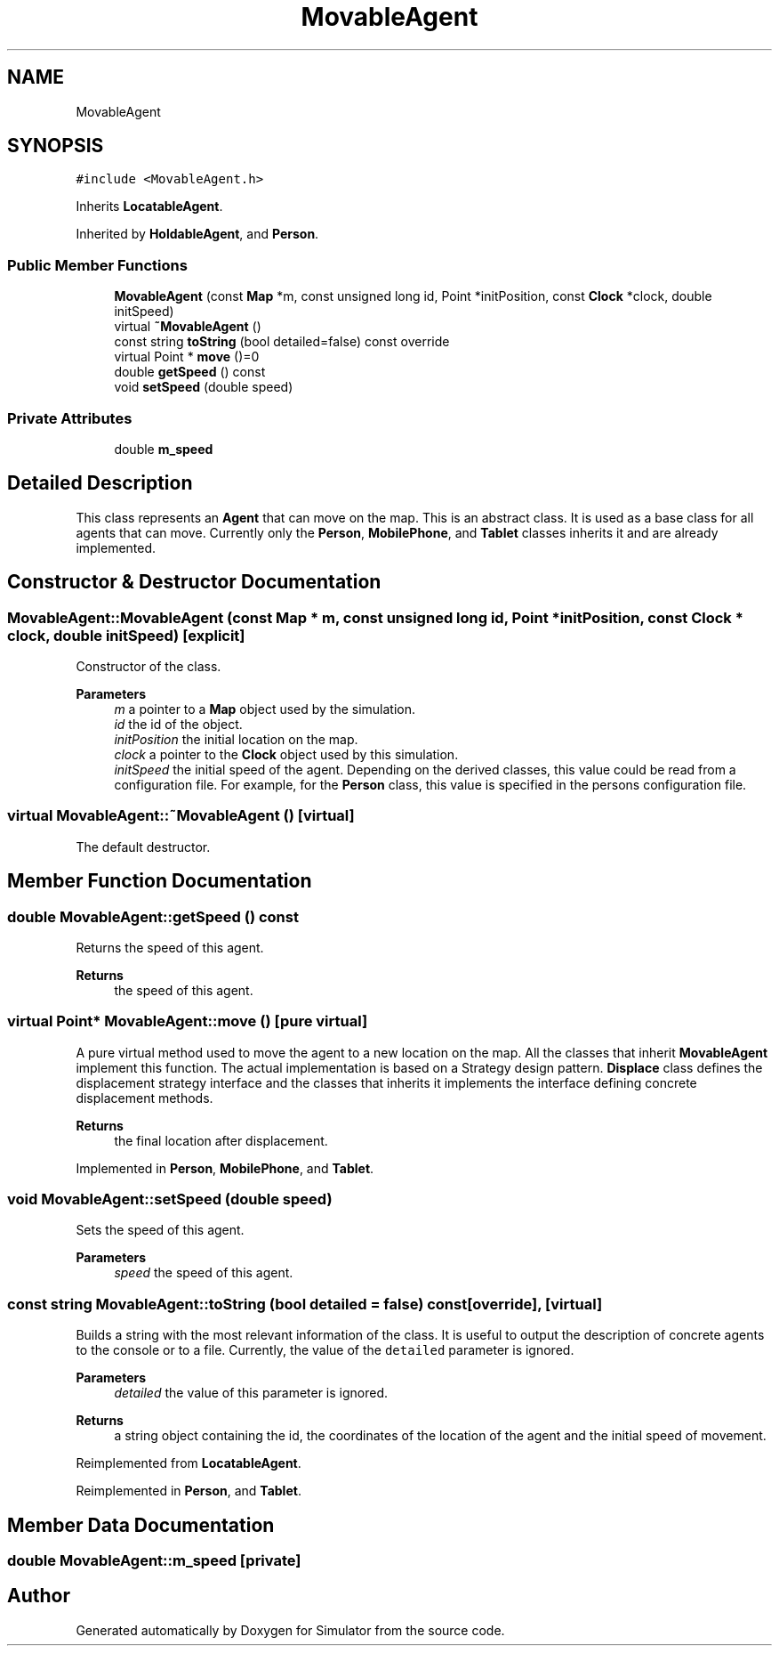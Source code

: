 .TH "MovableAgent" 3 "Thu May 20 2021" "Simulator" \" -*- nroff -*-
.ad l
.nh
.SH NAME
MovableAgent
.SH SYNOPSIS
.br
.PP
.PP
\fC#include <MovableAgent\&.h>\fP
.PP
Inherits \fBLocatableAgent\fP\&.
.PP
Inherited by \fBHoldableAgent\fP, and \fBPerson\fP\&.
.SS "Public Member Functions"

.in +1c
.ti -1c
.RI "\fBMovableAgent\fP (const \fBMap\fP *m, const unsigned long id, Point *initPosition, const \fBClock\fP *clock, double initSpeed)"
.br
.ti -1c
.RI "virtual \fB~MovableAgent\fP ()"
.br
.ti -1c
.RI "const string \fBtoString\fP (bool detailed=false) const override"
.br
.ti -1c
.RI "virtual Point * \fBmove\fP ()=0"
.br
.ti -1c
.RI "double \fBgetSpeed\fP () const"
.br
.ti -1c
.RI "void \fBsetSpeed\fP (double speed)"
.br
.in -1c
.SS "Private Attributes"

.in +1c
.ti -1c
.RI "double \fBm_speed\fP"
.br
.in -1c
.SH "Detailed Description"
.PP 
This class represents an \fBAgent\fP that can move on the map\&. This is an abstract class\&. It is used as a base class for all agents that can move\&. Currently only the \fBPerson\fP, \fBMobilePhone\fP, and \fBTablet\fP classes inherits it and are already implemented\&. 
.SH "Constructor & Destructor Documentation"
.PP 
.SS "MovableAgent::MovableAgent (const \fBMap\fP * m, const unsigned long id, Point * initPosition, const \fBClock\fP * clock, double initSpeed)\fC [explicit]\fP"
Constructor of the class\&. 
.PP
\fBParameters\fP
.RS 4
\fIm\fP a pointer to a \fBMap\fP object used by the simulation\&. 
.br
\fIid\fP the id of the object\&. 
.br
\fIinitPosition\fP the initial location on the map\&. 
.br
\fIclock\fP a pointer to the \fBClock\fP object used by this simulation\&. 
.br
\fIinitSpeed\fP the initial speed of the agent\&. Depending on the derived classes, this value could be read from a configuration file\&. For example, for the \fBPerson\fP class, this value is specified in the persons configuration file\&. 
.RE
.PP

.SS "virtual MovableAgent::~MovableAgent ()\fC [virtual]\fP"
The default destructor\&. 
.SH "Member Function Documentation"
.PP 
.SS "double MovableAgent::getSpeed () const"
Returns the speed of this agent\&. 
.PP
\fBReturns\fP
.RS 4
the speed of this agent\&. 
.RE
.PP

.SS "virtual Point* MovableAgent::move ()\fC [pure virtual]\fP"
A pure virtual method used to move the agent to a new location on the map\&. All the classes that inherit \fBMovableAgent\fP implement this function\&. The actual implementation is based on a Strategy design pattern\&. \fBDisplace\fP class defines the displacement strategy interface and the classes that inherits it implements the interface defining concrete displacement methods\&. 
.PP
\fBReturns\fP
.RS 4
the final location after displacement\&. 
.RE
.PP

.PP
Implemented in \fBPerson\fP, \fBMobilePhone\fP, and \fBTablet\fP\&.
.SS "void MovableAgent::setSpeed (double speed)"
Sets the speed of this agent\&. 
.PP
\fBParameters\fP
.RS 4
\fIspeed\fP the speed of this agent\&. 
.RE
.PP

.SS "const string MovableAgent::toString (bool detailed = \fCfalse\fP) const\fC [override]\fP, \fC [virtual]\fP"
Builds a string with the most relevant information of the class\&. It is useful to output the description of concrete agents to the console or to a file\&. Currently, the value of the \fCdetailed\fP parameter is ignored\&. 
.PP
\fBParameters\fP
.RS 4
\fIdetailed\fP the value of this parameter is ignored\&. 
.RE
.PP
\fBReturns\fP
.RS 4
a string object containing the id, the coordinates of the location of the agent and the initial speed of movement\&. 
.RE
.PP

.PP
Reimplemented from \fBLocatableAgent\fP\&.
.PP
Reimplemented in \fBPerson\fP, and \fBTablet\fP\&.
.SH "Member Data Documentation"
.PP 
.SS "double MovableAgent::m_speed\fC [private]\fP"


.SH "Author"
.PP 
Generated automatically by Doxygen for Simulator from the source code\&.
